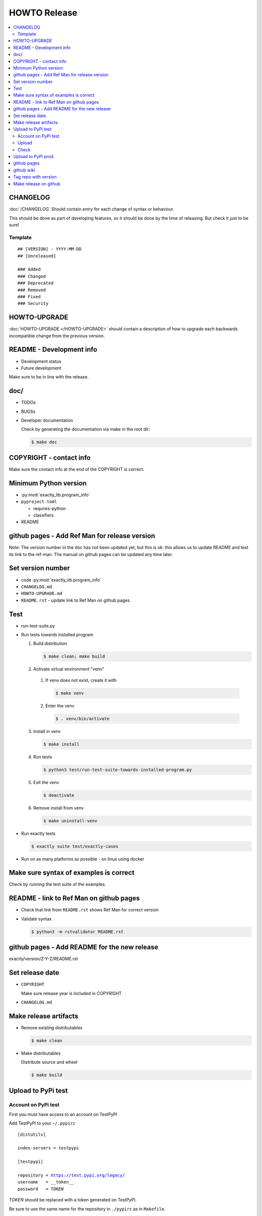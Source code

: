 HOWTO Release
############################################################

.. seealso::

   * https://packaging.python.org/
   * http://peterdowns.com/posts/first-time-with-pypi.html

.. contents:: :local:

.. role:: file(literal)

CHANGELOG
============================================================

:doc:`/CHANGELOG` Should contain entry for each change of syntax or behaviour.

This should be done as part of developing features, so it should be done
by the time of releasing. But check it just to be sure!

.. seealso:: :doc:`howto-finalize-new-feature`

Template
---------------------------------------------------

::

    ## [VERSION] - YYYY-MM-DD
    ## [Unreleased]

    ### Added
    ### Changed
    ### Deprecated
    ### Removed
    ### Fixed
    ### Security

HOWTO-UPGRADE
============================================================

:doc:`HOWTO-UPGRADE </HOWTO-UPGRADE>`
should contain a description of how to upgrade
each backwards incompatible change from the previous version.

README - Development info
============================================================

* Development status
* Future development

Make sure to be in line with the release.

doc/
============================================================

* TODOs
* BUGSs
* Developer documentation

  Check by generating the documentation via make in the root dir:

  .. code-block:: console

     $ make doc

COPYRIGHT - contact info
============================================================

Make sure the contact info at the end of the COPYRIGHT is correct.

Minimum Python version
============================================================

* :py:mod:`exactly_lib.program_info`
* :file:`pyproject.toml`

  * requires-python
  * classifiers

* README

github pages - Add Ref Man for release version
============================================================

Note: The version number in the doc has not been updated
yet, but this is ok: this allows us to update README
and test its link to the ref-man.
The manual on github pages can be updated any time later.

Set version number
============================================================

* code
  :py:mod:`exactly_lib.program_info`
* :file:`CHANGELOG.md`
* :file:`HOWTO-UPGRADE.md`
* :file:`README.rst` - update link to Ref Man on github pages

Test
============================================================

* run-test-suite.py
* Run tests towards installed program

  1. Build distribution

     .. code-block:: console

        $ make clean; make build
  2. Activate virtual environment "venv"

    #. If venv does not exist, create it with

       .. code-block:: console

          $ make venv
    #. Enter the venv

       .. code-block:: console

          $ . venv/bin/activate

  3. Install in venv

     .. code-block:: console

        $ make install

  4. Run tests

     .. code-block:: console

        $ python3 test/run-test-suite-towards-installed-program.py

  5. Exit the venv

     .. code-block:: console

        $ deactivate

  6. Remove install from venv

     .. code-block:: console

        $ make uninstall-venv

* Run exactly tests

  .. code-block:: console

     $ exactly suite test/exactly-cases

* Run on as many platforms as possible - on linux using docker

Make sure syntax of examples is correct
============================================================

Check by running the test suite of the examples.

README - link to Ref Man on github pages
============================================================

* Check that link from :file:`README.rst` shows Ref Man for correct version
* Validate syntax

  .. code-block:: console

     $ python3 -m rstvalidator README.rst

github pages - Add README for the new release
============================================================

exactly/version/Z-Y-Z/README.rst

Set release date
============================================================

* :file:`COPYRIGHT`

  Make sure release year is included in COPYRIGHT
* :file:`CHANGELOG.md`

Make release artifacts
============================================================

* Remove existing distributables

  .. code-block:: console

     $ make clean

* Make distributables

  Distribute source and wheel

  .. code-block:: console

     $ make build

Upload to PyPi test
============================================================

Account on PyPi test
---------------------------------------------------

First you must have access to an account on TestPyPI

.. seealso:: https://packaging.python.org/en/latest/guides/using-testpypi/

Add TestPyPI to your :file:`~/.pypirc`

.. parsed-literal::

    [distutils]

    index-servers = testpypi

    [testpypi]

    repository = https://test.pypi.org/legacy/
    username   = __token__
    password   = *TOKEN*

*TOKEN* should be replaced with a token generated on TestPyPI.

Be sure to use the same name for the repository in :file:`./pypirc` as in
:file:`Makefile`.

Upload
---------------------------------------------------

.. code-block:: console

   $ make upload-test

Check
---------------------------------------------------

* README: links to RefMan

Upload to PyPi prod
============================================================

.. code-block:: console

   $ make upload

github pages
============================================================

Make "latest" sym link point to latest release.

exactly/version/latest

github wiki
============================================================

Update examples.

Run tests in examples/wiki,
and if changes are needed to make these work,
make the same changes to wiki.

Tag repo with version
============================================================

Tag repo after upload to PyPi,
so that the release on PyPi is verified.

.. code-block:: console

   $ git tag vVERSION
   $ git push --tags

Make release on github
============================================================

Via the github site.

